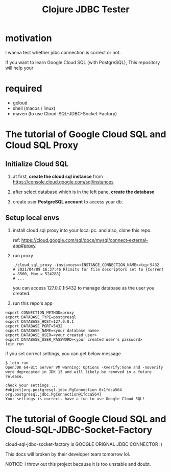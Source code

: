 #+TITLE: Clojure JDBC Tester
* motivation
I wanna test whether jdbc connection is correct or not.

If you want to learn Google Cloud SQL (with PostgreSQL), This repository will help your
* required
- gcloud
- shell (macos / linux)
- maven (to use Cloud-SQL-JDBC-Socket-Factory)
* The tutorial of Google Cloud SQL and Cloud SQL Proxy
** Initialize Cloud SQL
1. at first, *create the cloud sql instance* from https://console.cloud.google.com/sql/instances
2. after select database which is in the left pane, *create the database*

   #+ATTR_ORG: :width 500
   [[./doc/img/sql_create_db.png]]
3. create user *PostgreSQL account* to access your db.
** Setup local envs
 1. install cloud sql proxy into your local pc. and also, clone this repo.

     ref: https://cloud.google.com/sql/docs/mysql/connect-external-app#proxy

 2. run proxy

    #+BEGIN_SRC shell
./cloud_sql_proxy -instances=<INSTANCE_CONNECTION_NAME>=tcp:5432
# 2021/04/09 16:37:46 Rlimits for file descriptors set to {Current = 8500, Max = 524288}
# ...
    #+END_SRC

    you can access 127.0.0.1:5432 to manage database as the user you created.

 3. run this repo's app


    #+BEGIN_SRC shell
export CONNECTION_METHOD=proxy
export DATABASE_TYPE=postgresql
export DATABASE_HOST=127.0.0.1
export DATABASE_PORT=5432
export DATABASE_NAME=<your database name>
export DATABASE_USER=<your created user>
export DATABASE_USER_PASSWORD=<your created user's password>
lein run
    #+END_SRC


    if you set correct settings, you can get below message

    #+begin_example
$ lein run
OpenJDK 64-Bit Server VM warning: Options -Xverify:none and -noverify were deprecated in JDK 13 and will likely be removed in a future release.

check your settings ...
#object[org.postgresql.jdbc.PgConnection 0x1fdca564 org.postgresql.jdbc.PgConnection@1fdca564]
Your settings is correct. have a fun to use Google Cloud SQL!
    #+end_example
*  The tutorial of Google Cloud SQL and Cloud-SQL-JDBC-Socket-Factory
    cloud-sql-jdbc-socket-factory is GOOGLE ORIGNAL JDBC CONNECTOR :)

    This docs will broken by their developer team tomorrow lol.

    NOTICE: I throw out this project because it is too unstable and doubt.

